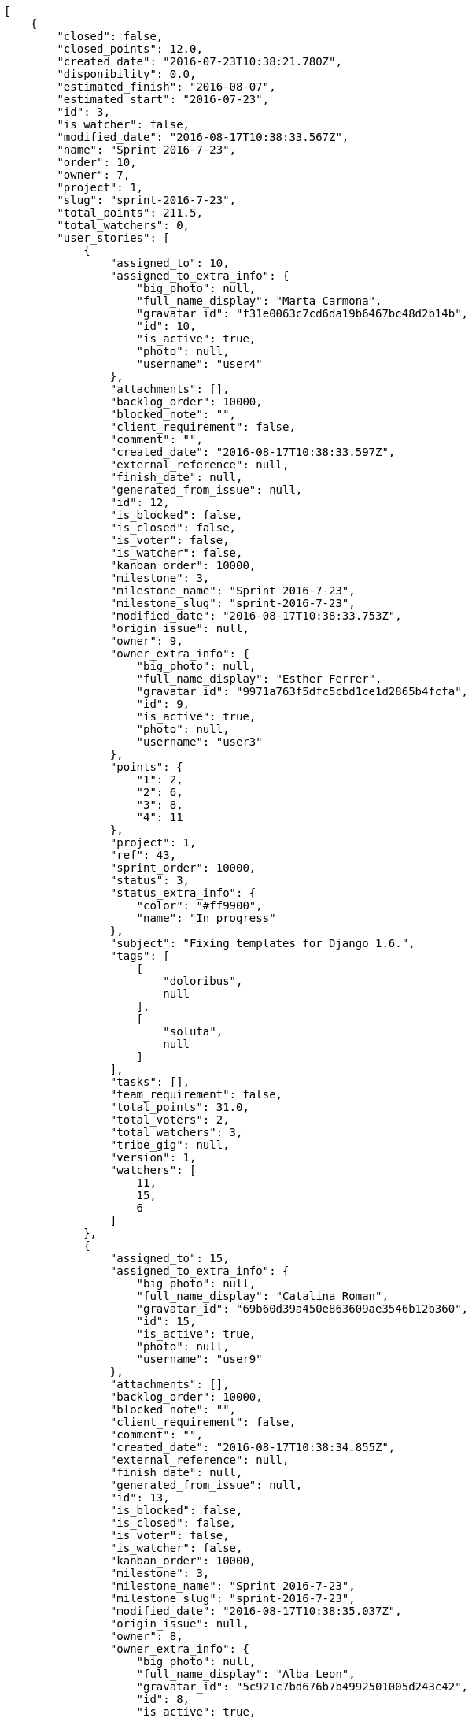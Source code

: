 [source,json]
----
[
    {
        "closed": false,
        "closed_points": 12.0,
        "created_date": "2016-07-23T10:38:21.780Z",
        "disponibility": 0.0,
        "estimated_finish": "2016-08-07",
        "estimated_start": "2016-07-23",
        "id": 3,
        "is_watcher": false,
        "modified_date": "2016-08-17T10:38:33.567Z",
        "name": "Sprint 2016-7-23",
        "order": 10,
        "owner": 7,
        "project": 1,
        "slug": "sprint-2016-7-23",
        "total_points": 211.5,
        "total_watchers": 0,
        "user_stories": [
            {
                "assigned_to": 10,
                "assigned_to_extra_info": {
                    "big_photo": null,
                    "full_name_display": "Marta Carmona",
                    "gravatar_id": "f31e0063c7cd6da19b6467bc48d2b14b",
                    "id": 10,
                    "is_active": true,
                    "photo": null,
                    "username": "user4"
                },
                "attachments": [],
                "backlog_order": 10000,
                "blocked_note": "",
                "client_requirement": false,
                "comment": "",
                "created_date": "2016-08-17T10:38:33.597Z",
                "external_reference": null,
                "finish_date": null,
                "generated_from_issue": null,
                "id": 12,
                "is_blocked": false,
                "is_closed": false,
                "is_voter": false,
                "is_watcher": false,
                "kanban_order": 10000,
                "milestone": 3,
                "milestone_name": "Sprint 2016-7-23",
                "milestone_slug": "sprint-2016-7-23",
                "modified_date": "2016-08-17T10:38:33.753Z",
                "origin_issue": null,
                "owner": 9,
                "owner_extra_info": {
                    "big_photo": null,
                    "full_name_display": "Esther Ferrer",
                    "gravatar_id": "9971a763f5dfc5cbd1ce1d2865b4fcfa",
                    "id": 9,
                    "is_active": true,
                    "photo": null,
                    "username": "user3"
                },
                "points": {
                    "1": 2,
                    "2": 6,
                    "3": 8,
                    "4": 11
                },
                "project": 1,
                "ref": 43,
                "sprint_order": 10000,
                "status": 3,
                "status_extra_info": {
                    "color": "#ff9900",
                    "name": "In progress"
                },
                "subject": "Fixing templates for Django 1.6.",
                "tags": [
                    [
                        "doloribus",
                        null
                    ],
                    [
                        "soluta",
                        null
                    ]
                ],
                "tasks": [],
                "team_requirement": false,
                "total_points": 31.0,
                "total_voters": 2,
                "total_watchers": 3,
                "tribe_gig": null,
                "version": 1,
                "watchers": [
                    11,
                    15,
                    6
                ]
            },
            {
                "assigned_to": 15,
                "assigned_to_extra_info": {
                    "big_photo": null,
                    "full_name_display": "Catalina Roman",
                    "gravatar_id": "69b60d39a450e863609ae3546b12b360",
                    "id": 15,
                    "is_active": true,
                    "photo": null,
                    "username": "user9"
                },
                "attachments": [],
                "backlog_order": 10000,
                "blocked_note": "",
                "client_requirement": false,
                "comment": "",
                "created_date": "2016-08-17T10:38:34.855Z",
                "external_reference": null,
                "finish_date": null,
                "generated_from_issue": null,
                "id": 13,
                "is_blocked": false,
                "is_closed": false,
                "is_voter": false,
                "is_watcher": false,
                "kanban_order": 10000,
                "milestone": 3,
                "milestone_name": "Sprint 2016-7-23",
                "milestone_slug": "sprint-2016-7-23",
                "modified_date": "2016-08-17T10:38:35.037Z",
                "origin_issue": null,
                "owner": 8,
                "owner_extra_info": {
                    "big_photo": null,
                    "full_name_display": "Alba Leon",
                    "gravatar_id": "5c921c7bd676b7b4992501005d243c42",
                    "id": 8,
                    "is_active": true,
                    "photo": null,
                    "username": "user2"
                },
                "points": {
                    "1": 8,
                    "2": 12,
                    "3": 8,
                    "4": 7
                },
                "project": 1,
                "ref": 48,
                "sprint_order": 10000,
                "status": 4,
                "status_extra_info": {
                    "color": "#fcc000",
                    "name": "Ready for test"
                },
                "subject": "Add tests for bulk operations",
                "tags": [
                    [
                        "quis",
                        null
                    ],
                    [
                        "dolorem",
                        null
                    ]
                ],
                "tasks": [],
                "team_requirement": false,
                "total_points": 61.0,
                "total_voters": 6,
                "total_watchers": 1,
                "tribe_gig": null,
                "version": 1,
                "watchers": [
                    10
                ]
            },
            {
                "assigned_to": 7,
                "assigned_to_extra_info": {
                    "big_photo": null,
                    "full_name_display": "Marcos Ortiz",
                    "gravatar_id": "aed1e43be0f69f07ce6f34a907bc6328",
                    "id": 7,
                    "is_active": true,
                    "photo": null,
                    "username": "user1"
                },
                "attachments": [],
                "backlog_order": 10000,
                "blocked_note": "",
                "client_requirement": false,
                "comment": "",
                "created_date": "2016-08-17T10:38:36.015Z",
                "external_reference": null,
                "finish_date": null,
                "generated_from_issue": null,
                "id": 14,
                "is_blocked": false,
                "is_closed": false,
                "is_voter": true,
                "is_watcher": false,
                "kanban_order": 10000,
                "milestone": 3,
                "milestone_name": "Sprint 2016-7-23",
                "milestone_slug": "sprint-2016-7-23",
                "modified_date": "2016-08-17T10:38:36.195Z",
                "origin_issue": null,
                "owner": 7,
                "owner_extra_info": {
                    "big_photo": null,
                    "full_name_display": "Marcos Ortiz",
                    "gravatar_id": "aed1e43be0f69f07ce6f34a907bc6328",
                    "id": 7,
                    "is_active": true,
                    "photo": null,
                    "username": "user1"
                },
                "points": {
                    "1": 4,
                    "2": 10,
                    "3": 8,
                    "4": 5
                },
                "project": 1,
                "ref": 52,
                "sprint_order": 10000,
                "status": 3,
                "status_extra_info": {
                    "color": "#ff9900",
                    "name": "In progress"
                },
                "subject": "get_actions() does not check for 'delete_selected' in actions",
                "tags": [
                    [
                        "dolorum",
                        null
                    ],
                    [
                        "facilis",
                        null
                    ],
                    [
                        "adipisci",
                        null
                    ]
                ],
                "tasks": [],
                "team_requirement": false,
                "total_points": 24.0,
                "total_voters": 3,
                "total_watchers": 1,
                "tribe_gig": null,
                "version": 1,
                "watchers": [
                    7
                ]
            },
            {
                "assigned_to": 11,
                "assigned_to_extra_info": {
                    "big_photo": null,
                    "full_name_display": "German Benitez",
                    "gravatar_id": "c9ba9d485f9a9153ebf53758feb0980c",
                    "id": 11,
                    "is_active": true,
                    "photo": null,
                    "username": "user5"
                },
                "attachments": [],
                "backlog_order": 10000,
                "blocked_note": "",
                "client_requirement": false,
                "comment": "",
                "created_date": "2016-08-17T10:38:37.379Z",
                "external_reference": null,
                "finish_date": "2016-08-17T10:38:37.720Z",
                "generated_from_issue": null,
                "id": 15,
                "is_blocked": false,
                "is_closed": true,
                "is_voter": false,
                "is_watcher": false,
                "kanban_order": 10000,
                "milestone": 3,
                "milestone_name": "Sprint 2016-7-23",
                "milestone_slug": "sprint-2016-7-23",
                "modified_date": "2016-08-17T10:38:37.583Z",
                "origin_issue": null,
                "owner": 10,
                "owner_extra_info": {
                    "big_photo": null,
                    "full_name_display": "Marta Carmona",
                    "gravatar_id": "f31e0063c7cd6da19b6467bc48d2b14b",
                    "id": 10,
                    "is_active": true,
                    "photo": null,
                    "username": "user4"
                },
                "points": {
                    "1": 4,
                    "2": 4,
                    "3": 7,
                    "4": 7
                },
                "project": 1,
                "ref": 57,
                "sprint_order": 10000,
                "status": 1,
                "status_extra_info": {
                    "color": "#999999",
                    "name": "Patch status name"
                },
                "subject": "Create the user model",
                "tags": [
                    [
                        "nisi",
                        null
                    ]
                ],
                "tasks": [],
                "team_requirement": false,
                "total_points": 12.0,
                "total_voters": 1,
                "total_watchers": 7,
                "tribe_gig": null,
                "version": 1,
                "watchers": [
                    13,
                    15,
                    6,
                    12,
                    8,
                    1,
                    3
                ]
            },
            {
                "assigned_to": null,
                "assigned_to_extra_info": null,
                "attachments": [],
                "backlog_order": 10000,
                "blocked_note": "",
                "client_requirement": false,
                "comment": "",
                "created_date": "2016-08-17T10:38:38.445Z",
                "external_reference": null,
                "finish_date": null,
                "generated_from_issue": null,
                "id": 16,
                "is_blocked": false,
                "is_closed": false,
                "is_voter": false,
                "is_watcher": false,
                "kanban_order": 10000,
                "milestone": 3,
                "milestone_name": "Sprint 2016-7-23",
                "milestone_slug": "sprint-2016-7-23",
                "modified_date": "2016-08-17T10:38:38.638Z",
                "origin_issue": null,
                "owner": 15,
                "owner_extra_info": {
                    "big_photo": null,
                    "full_name_display": "Catalina Roman",
                    "gravatar_id": "69b60d39a450e863609ae3546b12b360",
                    "id": 15,
                    "is_active": true,
                    "photo": null,
                    "username": "user9"
                },
                "points": {
                    "1": 11,
                    "2": 10,
                    "3": 4,
                    "4": 2
                },
                "project": 1,
                "ref": 61,
                "sprint_order": 10000,
                "status": 3,
                "status_extra_info": {
                    "color": "#ff9900",
                    "name": "In progress"
                },
                "subject": "Exception is thrown if trying to add a folder with existing name",
                "tags": [
                    [
                        "assumenda",
                        null
                    ],
                    [
                        "repellat",
                        null
                    ]
                ],
                "tasks": [],
                "team_requirement": false,
                "total_points": 34.0,
                "total_voters": 2,
                "total_watchers": 6,
                "tribe_gig": null,
                "version": 1,
                "watchers": [
                    10,
                    15,
                    5,
                    11,
                    2,
                    1
                ]
            },
            {
                "assigned_to": 15,
                "assigned_to_extra_info": {
                    "big_photo": null,
                    "full_name_display": "Catalina Roman",
                    "gravatar_id": "69b60d39a450e863609ae3546b12b360",
                    "id": 15,
                    "is_active": true,
                    "photo": null,
                    "username": "user9"
                },
                "attachments": [],
                "backlog_order": 10000,
                "blocked_note": "",
                "client_requirement": false,
                "comment": "",
                "created_date": "2016-08-17T10:38:39.762Z",
                "external_reference": null,
                "finish_date": null,
                "generated_from_issue": null,
                "id": 17,
                "is_blocked": false,
                "is_closed": false,
                "is_voter": true,
                "is_watcher": false,
                "kanban_order": 10000,
                "milestone": 3,
                "milestone_name": "Sprint 2016-7-23",
                "milestone_slug": "sprint-2016-7-23",
                "modified_date": "2016-08-17T10:38:39.957Z",
                "origin_issue": null,
                "owner": 7,
                "owner_extra_info": {
                    "big_photo": null,
                    "full_name_display": "Marcos Ortiz",
                    "gravatar_id": "aed1e43be0f69f07ce6f34a907bc6328",
                    "id": 7,
                    "is_active": true,
                    "photo": null,
                    "username": "user1"
                },
                "points": {
                    "1": 4,
                    "2": 8,
                    "3": 6,
                    "4": 6
                },
                "project": 1,
                "ref": 66,
                "sprint_order": 10000,
                "status": 1,
                "status_extra_info": {
                    "color": "#999999",
                    "name": "Patch status name"
                },
                "subject": "Lighttpd x-sendfile support",
                "tags": [
                    [
                        "eveniet",
                        null
                    ],
                    [
                        "ullam",
                        null
                    ],
                    [
                        "odit",
                        null
                    ]
                ],
                "tasks": [],
                "team_requirement": false,
                "total_points": 15.0,
                "total_voters": 8,
                "total_watchers": 6,
                "tribe_gig": null,
                "version": 1,
                "watchers": [
                    2,
                    10,
                    5,
                    12,
                    11,
                    9
                ]
            },
            {
                "assigned_to": 8,
                "assigned_to_extra_info": {
                    "big_photo": null,
                    "full_name_display": "Alba Leon",
                    "gravatar_id": "5c921c7bd676b7b4992501005d243c42",
                    "id": 8,
                    "is_active": true,
                    "photo": null,
                    "username": "user2"
                },
                "attachments": [],
                "backlog_order": 10000,
                "blocked_note": "",
                "client_requirement": false,
                "comment": "",
                "created_date": "2016-08-17T10:38:40.358Z",
                "external_reference": null,
                "finish_date": null,
                "generated_from_issue": null,
                "id": 18,
                "is_blocked": false,
                "is_closed": false,
                "is_voter": false,
                "is_watcher": false,
                "kanban_order": 10000,
                "milestone": 3,
                "milestone_name": "Sprint 2016-7-23",
                "milestone_slug": "sprint-2016-7-23",
                "modified_date": "2016-08-17T10:38:40.571Z",
                "origin_issue": null,
                "owner": 7,
                "owner_extra_info": {
                    "big_photo": null,
                    "full_name_display": "Marcos Ortiz",
                    "gravatar_id": "aed1e43be0f69f07ce6f34a907bc6328",
                    "id": 7,
                    "is_active": true,
                    "photo": null,
                    "username": "user1"
                },
                "points": {
                    "1": 10,
                    "2": 11,
                    "3": 4,
                    "4": 3
                },
                "project": 1,
                "ref": 68,
                "sprint_order": 10000,
                "status": 1,
                "status_extra_info": {
                    "color": "#999999",
                    "name": "Patch status name"
                },
                "subject": "Support for bulk actions",
                "tags": [
                    [
                        "quis",
                        null
                    ],
                    [
                        "molestiae",
                        null
                    ]
                ],
                "tasks": [],
                "team_requirement": false,
                "total_points": 34.5,
                "total_voters": 6,
                "total_watchers": 4,
                "tribe_gig": null,
                "version": 1,
                "watchers": [
                    4,
                    1,
                    10,
                    7
                ]
            }
        ],
        "watchers": []
    },
    {
        "closed": false,
        "closed_points": null,
        "created_date": "2016-07-08T10:38:21.780Z",
        "disponibility": 0.0,
        "estimated_finish": "2016-07-23",
        "estimated_start": "2016-07-08",
        "id": 2,
        "is_watcher": false,
        "modified_date": "2016-08-17T10:38:27.277Z",
        "name": "Sprint 2016-7-8",
        "order": 10,
        "owner": 9,
        "project": 1,
        "slug": "sprint-2016-7-8",
        "total_points": 168.0,
        "total_watchers": 0,
        "user_stories": [
            {
                "assigned_to": null,
                "assigned_to_extra_info": null,
                "attachments": [],
                "backlog_order": 10000,
                "blocked_note": "",
                "client_requirement": false,
                "comment": "",
                "created_date": "2016-08-17T10:38:27.330Z",
                "external_reference": null,
                "finish_date": null,
                "generated_from_issue": null,
                "id": 6,
                "is_blocked": false,
                "is_closed": false,
                "is_voter": false,
                "is_watcher": false,
                "kanban_order": 10000,
                "milestone": 2,
                "milestone_name": "Sprint 2016-7-8",
                "milestone_slug": "sprint-2016-7-8",
                "modified_date": "2016-08-17T10:38:27.559Z",
                "origin_issue": null,
                "owner": 9,
                "owner_extra_info": {
                    "big_photo": null,
                    "full_name_display": "Esther Ferrer",
                    "gravatar_id": "9971a763f5dfc5cbd1ce1d2865b4fcfa",
                    "id": 9,
                    "is_active": true,
                    "photo": null,
                    "username": "user3"
                },
                "points": {
                    "1": 5,
                    "2": 10,
                    "3": 2,
                    "4": 9
                },
                "project": 1,
                "ref": 21,
                "sprint_order": 10000,
                "status": 1,
                "status_extra_info": {
                    "color": "#999999",
                    "name": "Patch status name"
                },
                "subject": "Implement the form",
                "tags": [
                    [
                        "enim",
                        null
                    ],
                    [
                        "ad",
                        null
                    ],
                    [
                        "eaque",
                        null
                    ]
                ],
                "tasks": [],
                "team_requirement": false,
                "total_points": 25.0,
                "total_voters": 6,
                "total_watchers": 2,
                "tribe_gig": null,
                "version": 1,
                "watchers": [
                    13,
                    8
                ]
            },
            {
                "assigned_to": null,
                "assigned_to_extra_info": null,
                "attachments": [],
                "backlog_order": 10000,
                "blocked_note": "",
                "client_requirement": false,
                "comment": "",
                "created_date": "2016-08-17T10:38:28.010Z",
                "external_reference": null,
                "finish_date": null,
                "generated_from_issue": null,
                "id": 7,
                "is_blocked": false,
                "is_closed": false,
                "is_voter": false,
                "is_watcher": false,
                "kanban_order": 10000,
                "milestone": 2,
                "milestone_name": "Sprint 2016-7-8",
                "milestone_slug": "sprint-2016-7-8",
                "modified_date": "2016-08-17T10:38:28.161Z",
                "origin_issue": null,
                "owner": 12,
                "owner_extra_info": {
                    "big_photo": null,
                    "full_name_display": "Pilar Herrera",
                    "gravatar_id": "74cb769a5e64d445b8550789e1553502",
                    "id": 12,
                    "is_active": true,
                    "photo": null,
                    "username": "user6"
                },
                "points": {
                    "1": 7,
                    "2": 3,
                    "3": 11,
                    "4": 8
                },
                "project": 1,
                "ref": 23,
                "sprint_order": 10000,
                "status": 2,
                "status_extra_info": {
                    "color": "#ff8a84",
                    "name": "Ready"
                },
                "subject": "Added file copying and processing of images (resizing)",
                "tags": [
                    [
                        "minus",
                        null
                    ],
                    [
                        "eum",
                        null
                    ]
                ],
                "tasks": [],
                "team_requirement": false,
                "total_points": 33.5,
                "total_voters": 5,
                "total_watchers": 5,
                "tribe_gig": null,
                "version": 1,
                "watchers": [
                    13,
                    1,
                    15,
                    9,
                    5
                ]
            },
            {
                "assigned_to": 6,
                "assigned_to_extra_info": {
                    "big_photo": null,
                    "full_name_display": "Silvia Soto",
                    "gravatar_id": "ece2f7a2dec5f21b2858fecabdcacacc",
                    "id": 6,
                    "is_active": true,
                    "photo": null,
                    "username": "user6532909695705815086"
                },
                "attachments": [],
                "backlog_order": 10000,
                "blocked_note": "",
                "client_requirement": false,
                "comment": "",
                "created_date": "2016-08-17T10:38:29.391Z",
                "external_reference": null,
                "finish_date": null,
                "generated_from_issue": null,
                "id": 8,
                "is_blocked": false,
                "is_closed": false,
                "is_voter": false,
                "is_watcher": false,
                "kanban_order": 10000,
                "milestone": 2,
                "milestone_name": "Sprint 2016-7-8",
                "milestone_slug": "sprint-2016-7-8",
                "modified_date": "2016-08-17T10:38:29.620Z",
                "origin_issue": null,
                "owner": 14,
                "owner_extra_info": {
                    "big_photo": null,
                    "full_name_display": "Andrea Fernandez",
                    "gravatar_id": "dce0e8ed702cd85d5132e523121e619b",
                    "id": 14,
                    "is_active": true,
                    "photo": null,
                    "username": "user8"
                },
                "points": {
                    "1": 12,
                    "2": 5,
                    "3": 9,
                    "4": 10
                },
                "project": 1,
                "ref": 28,
                "sprint_order": 10000,
                "status": 1,
                "status_extra_info": {
                    "color": "#999999",
                    "name": "Patch status name"
                },
                "subject": "Support for bulk actions",
                "tags": [
                    [
                        "vel",
                        null
                    ]
                ],
                "tasks": [],
                "team_requirement": false,
                "total_points": 65.0,
                "total_voters": 0,
                "total_watchers": 1,
                "tribe_gig": null,
                "version": 1,
                "watchers": [
                    3
                ]
            },
            {
                "assigned_to": 9,
                "assigned_to_extra_info": {
                    "big_photo": null,
                    "full_name_display": "Esther Ferrer",
                    "gravatar_id": "9971a763f5dfc5cbd1ce1d2865b4fcfa",
                    "id": 9,
                    "is_active": true,
                    "photo": null,
                    "username": "user3"
                },
                "attachments": [],
                "backlog_order": 10000,
                "blocked_note": "",
                "client_requirement": false,
                "comment": "",
                "created_date": "2016-08-17T10:38:30.839Z",
                "external_reference": null,
                "finish_date": null,
                "generated_from_issue": null,
                "id": 9,
                "is_blocked": false,
                "is_closed": false,
                "is_voter": false,
                "is_watcher": false,
                "kanban_order": 10000,
                "milestone": 2,
                "milestone_name": "Sprint 2016-7-8",
                "milestone_slug": "sprint-2016-7-8",
                "modified_date": "2016-08-17T10:38:31.010Z",
                "origin_issue": null,
                "owner": 11,
                "owner_extra_info": {
                    "big_photo": null,
                    "full_name_display": "German Benitez",
                    "gravatar_id": "c9ba9d485f9a9153ebf53758feb0980c",
                    "id": 11,
                    "is_active": true,
                    "photo": null,
                    "username": "user5"
                },
                "points": {
                    "1": 4,
                    "2": 2,
                    "3": 6,
                    "4": 3
                },
                "project": 1,
                "ref": 34,
                "sprint_order": 10000,
                "status": 3,
                "status_extra_info": {
                    "color": "#ff9900",
                    "name": "In progress"
                },
                "subject": "Add tests for bulk operations",
                "tags": [
                    [
                        "aliquam",
                        null
                    ],
                    [
                        "voluptates",
                        null
                    ],
                    [
                        "voluptas",
                        null
                    ]
                ],
                "tasks": [],
                "team_requirement": false,
                "total_points": 4.5,
                "total_voters": 8,
                "total_watchers": 2,
                "tribe_gig": null,
                "version": 1,
                "watchers": [
                    1,
                    10
                ]
            },
            {
                "assigned_to": 11,
                "assigned_to_extra_info": {
                    "big_photo": null,
                    "full_name_display": "German Benitez",
                    "gravatar_id": "c9ba9d485f9a9153ebf53758feb0980c",
                    "id": 11,
                    "is_active": true,
                    "photo": null,
                    "username": "user5"
                },
                "attachments": [],
                "backlog_order": 10000,
                "blocked_note": "",
                "client_requirement": false,
                "comment": "",
                "created_date": "2016-08-17T10:38:31.437Z",
                "external_reference": null,
                "finish_date": null,
                "generated_from_issue": null,
                "id": 10,
                "is_blocked": false,
                "is_closed": false,
                "is_voter": false,
                "is_watcher": false,
                "kanban_order": 10000,
                "milestone": 2,
                "milestone_name": "Sprint 2016-7-8",
                "milestone_slug": "sprint-2016-7-8",
                "modified_date": "2016-08-17T10:38:31.692Z",
                "origin_issue": null,
                "owner": 10,
                "owner_extra_info": {
                    "big_photo": null,
                    "full_name_display": "Marta Carmona",
                    "gravatar_id": "f31e0063c7cd6da19b6467bc48d2b14b",
                    "id": 10,
                    "is_active": true,
                    "photo": null,
                    "username": "user4"
                },
                "points": {
                    "1": 6,
                    "2": 2,
                    "3": 5,
                    "4": 3
                },
                "project": 1,
                "ref": 36,
                "sprint_order": 10000,
                "status": 1,
                "status_extra_info": {
                    "color": "#999999",
                    "name": "Patch status name"
                },
                "subject": "Implement the form",
                "tags": [
                    [
                        "dolore",
                        null
                    ],
                    [
                        "quod",
                        null
                    ]
                ],
                "tasks": [],
                "team_requirement": false,
                "total_points": 5.5,
                "total_voters": 4,
                "total_watchers": 3,
                "tribe_gig": null,
                "version": 1,
                "watchers": [
                    7,
                    3,
                    10
                ]
            },
            {
                "assigned_to": null,
                "assigned_to_extra_info": null,
                "attachments": [],
                "backlog_order": 10000,
                "blocked_note": "",
                "client_requirement": false,
                "comment": "",
                "created_date": "2016-08-17T10:38:32.375Z",
                "external_reference": null,
                "finish_date": null,
                "generated_from_issue": null,
                "id": 11,
                "is_blocked": false,
                "is_closed": false,
                "is_voter": false,
                "is_watcher": false,
                "kanban_order": 10000,
                "milestone": 2,
                "milestone_name": "Sprint 2016-7-8",
                "milestone_slug": "sprint-2016-7-8",
                "modified_date": "2016-08-17T10:38:32.599Z",
                "origin_issue": null,
                "owner": 6,
                "owner_extra_info": {
                    "big_photo": null,
                    "full_name_display": "Silvia Soto",
                    "gravatar_id": "ece2f7a2dec5f21b2858fecabdcacacc",
                    "id": 6,
                    "is_active": true,
                    "photo": null,
                    "username": "user6532909695705815086"
                },
                "points": {
                    "1": 3,
                    "2": 10,
                    "3": 11,
                    "4": 4
                },
                "project": 1,
                "ref": 39,
                "sprint_order": 10000,
                "status": 1,
                "status_extra_info": {
                    "color": "#999999",
                    "name": "Patch status name"
                },
                "subject": "Lighttpd x-sendfile support",
                "tags": [
                    [
                        "hic",
                        null
                    ]
                ],
                "tasks": [],
                "team_requirement": false,
                "total_points": 34.5,
                "total_voters": 4,
                "total_watchers": 1,
                "tribe_gig": null,
                "version": 1,
                "watchers": [
                    3
                ]
            }
        ],
        "watchers": []
    },
    {
        "closed": false,
        "closed_points": 41.0,
        "created_date": "2016-06-23T10:38:21.780Z",
        "disponibility": 0.0,
        "estimated_finish": "2016-07-08",
        "estimated_start": "2016-06-23",
        "id": 1,
        "is_watcher": true,
        "modified_date": "2016-08-17T10:45:34.666Z",
        "name": "Sprint 2",
        "order": 10,
        "owner": 7,
        "project": 1,
        "slug": "sprint-2016-6-23",
        "total_points": 141.5,
        "total_watchers": 1,
        "user_stories": [
            {
                "assigned_to": 15,
                "assigned_to_extra_info": {
                    "big_photo": null,
                    "full_name_display": "Catalina Roman",
                    "gravatar_id": "69b60d39a450e863609ae3546b12b360",
                    "id": 15,
                    "is_active": true,
                    "photo": null,
                    "username": "user9"
                },
                "attachments": [],
                "backlog_order": 10,
                "blocked_note": "",
                "client_requirement": false,
                "comment": "",
                "created_date": "2016-08-17T10:38:21.817Z",
                "external_reference": null,
                "finish_date": "2016-08-17T10:38:22.220Z",
                "generated_from_issue": null,
                "id": 1,
                "is_blocked": false,
                "is_closed": true,
                "is_voter": false,
                "is_watcher": false,
                "kanban_order": 10,
                "milestone": 1,
                "milestone_name": "Sprint 2",
                "milestone_slug": "sprint-2016-6-23",
                "modified_date": "2016-08-17T10:44:57.275Z",
                "origin_issue": null,
                "owner": 10,
                "owner_extra_info": {
                    "big_photo": null,
                    "full_name_display": "Marta Carmona",
                    "gravatar_id": "f31e0063c7cd6da19b6467bc48d2b14b",
                    "id": 10,
                    "is_active": true,
                    "photo": null,
                    "username": "user4"
                },
                "points": {
                    "1": 8,
                    "2": 5,
                    "3": 8,
                    "4": 7
                },
                "project": 1,
                "ref": 1,
                "sprint_order": 10,
                "status": 3,
                "status_extra_info": {
                    "color": "#ff9900",
                    "name": "In progress"
                },
                "subject": "Patching subject",
                "tags": [
                    [
                        "aspernatur",
                        null
                    ],
                    [
                        "perspiciatis",
                        null
                    ]
                ],
                "tasks": [],
                "team_requirement": false,
                "total_points": 23.0,
                "total_voters": 2,
                "total_watchers": 8,
                "tribe_gig": null,
                "version": 2,
                "watchers": [
                    2,
                    8,
                    5,
                    12,
                    4,
                    10,
                    3,
                    6
                ]
            },
            {
                "assigned_to": null,
                "assigned_to_extra_info": null,
                "attachments": [],
                "backlog_order": 15,
                "blocked_note": "",
                "client_requirement": false,
                "comment": "",
                "created_date": "2016-08-17T10:38:22.493Z",
                "external_reference": null,
                "finish_date": null,
                "generated_from_issue": null,
                "id": 2,
                "is_blocked": false,
                "is_closed": false,
                "is_voter": false,
                "is_watcher": false,
                "kanban_order": 15,
                "milestone": 1,
                "milestone_name": "Sprint 2",
                "milestone_slug": "sprint-2016-6-23",
                "modified_date": "2016-08-17T10:38:22.681Z",
                "origin_issue": null,
                "owner": 15,
                "owner_extra_info": {
                    "big_photo": null,
                    "full_name_display": "Catalina Roman",
                    "gravatar_id": "69b60d39a450e863609ae3546b12b360",
                    "id": 15,
                    "is_active": true,
                    "photo": null,
                    "username": "user9"
                },
                "points": {
                    "1": 6,
                    "2": 2,
                    "3": 12,
                    "4": 10
                },
                "project": 1,
                "ref": 3,
                "sprint_order": 15,
                "status": 4,
                "status_extra_info": {
                    "color": "#fcc000",
                    "name": "Ready for test"
                },
                "subject": "Add tests for bulk operations",
                "tags": [
                    [
                        "sequi",
                        null
                    ]
                ],
                "tasks": [],
                "team_requirement": false,
                "total_points": 56.0,
                "total_voters": 6,
                "total_watchers": 0,
                "tribe_gig": null,
                "version": 1,
                "watchers": []
            },
            {
                "assigned_to": 11,
                "assigned_to_extra_info": {
                    "big_photo": null,
                    "full_name_display": "German Benitez",
                    "gravatar_id": "c9ba9d485f9a9153ebf53758feb0980c",
                    "id": 11,
                    "is_active": true,
                    "photo": null,
                    "username": "user5"
                },
                "attachments": [],
                "backlog_order": 10000,
                "blocked_note": "",
                "client_requirement": false,
                "comment": "",
                "created_date": "2016-08-17T10:38:23.830Z",
                "external_reference": null,
                "finish_date": null,
                "generated_from_issue": null,
                "id": 3,
                "is_blocked": false,
                "is_closed": false,
                "is_voter": false,
                "is_watcher": false,
                "kanban_order": 10000,
                "milestone": 1,
                "milestone_name": "Sprint 2",
                "milestone_slug": "sprint-2016-6-23",
                "modified_date": "2016-08-17T10:38:24.011Z",
                "origin_issue": null,
                "owner": 5,
                "owner_extra_info": {
                    "big_photo": null,
                    "full_name_display": "Administrator",
                    "gravatar_id": "64e1b8d34f425d19e1ee2ea7236d3028",
                    "id": 5,
                    "is_active": true,
                    "photo": null,
                    "username": "admin"
                },
                "points": {
                    "1": 6,
                    "2": 10,
                    "3": 8,
                    "4": 5
                },
                "project": 1,
                "ref": 8,
                "sprint_order": 10001,
                "status": 4,
                "status_extra_info": {
                    "color": "#fcc000",
                    "name": "Ready for test"
                },
                "subject": "Lighttpd support",
                "tags": [
                    [
                        "placeat",
                        null
                    ],
                    [
                        "aut",
                        null
                    ]
                ],
                "tasks": [],
                "team_requirement": false,
                "total_points": 26.0,
                "total_voters": 1,
                "total_watchers": 2,
                "tribe_gig": null,
                "version": 1,
                "watchers": [
                    4,
                    5
                ]
            },
            {
                "assigned_to": null,
                "assigned_to_extra_info": null,
                "attachments": [],
                "backlog_order": 10000,
                "blocked_note": "",
                "client_requirement": false,
                "comment": "",
                "created_date": "2016-08-17T10:38:25.471Z",
                "external_reference": null,
                "finish_date": null,
                "generated_from_issue": null,
                "id": 4,
                "is_blocked": false,
                "is_closed": false,
                "is_voter": false,
                "is_watcher": false,
                "kanban_order": 10000,
                "milestone": 1,
                "milestone_name": "Sprint 2",
                "milestone_slug": "sprint-2016-6-23",
                "modified_date": "2016-08-17T10:38:25.646Z",
                "origin_issue": null,
                "owner": 14,
                "owner_extra_info": {
                    "big_photo": null,
                    "full_name_display": "Andrea Fernandez",
                    "gravatar_id": "dce0e8ed702cd85d5132e523121e619b",
                    "id": 14,
                    "is_active": true,
                    "photo": null,
                    "username": "user8"
                },
                "points": {
                    "1": 7,
                    "2": 10,
                    "3": 3,
                    "4": 2
                },
                "project": 1,
                "ref": 14,
                "sprint_order": 10001,
                "status": 2,
                "status_extra_info": {
                    "color": "#ff8a84",
                    "name": "Ready"
                },
                "subject": "Added file copying and processing of images (resizing)",
                "tags": [
                    [
                        "molestias",
                        null
                    ],
                    [
                        "dolor",
                        null
                    ],
                    [
                        "voluptate",
                        null
                    ]
                ],
                "tasks": [],
                "team_requirement": false,
                "total_points": 18.5,
                "total_voters": 3,
                "total_watchers": 7,
                "tribe_gig": null,
                "version": 1,
                "watchers": [
                    4,
                    2,
                    11,
                    6,
                    1,
                    13,
                    14
                ]
            },
            {
                "assigned_to": null,
                "assigned_to_extra_info": null,
                "attachments": [],
                "backlog_order": 10000,
                "blocked_note": "",
                "client_requirement": false,
                "comment": "",
                "created_date": "2016-08-17T10:38:26.753Z",
                "external_reference": null,
                "finish_date": "2016-08-17T10:38:27.034Z",
                "generated_from_issue": null,
                "id": 5,
                "is_blocked": false,
                "is_closed": true,
                "is_voter": true,
                "is_watcher": false,
                "kanban_order": 10000,
                "milestone": 1,
                "milestone_name": "Sprint 2",
                "milestone_slug": "sprint-2016-6-23",
                "modified_date": "2016-08-17T10:38:26.895Z",
                "origin_issue": null,
                "owner": 15,
                "owner_extra_info": {
                    "big_photo": null,
                    "full_name_display": "Catalina Roman",
                    "gravatar_id": "69b60d39a450e863609ae3546b12b360",
                    "id": 15,
                    "is_active": true,
                    "photo": null,
                    "username": "user9"
                },
                "points": {
                    "1": 6,
                    "2": 6,
                    "3": 5,
                    "4": 9
                },
                "project": 1,
                "ref": 19,
                "sprint_order": 10001,
                "status": 3,
                "status_extra_info": {
                    "color": "#ff9900",
                    "name": "In progress"
                },
                "subject": "get_actions() does not check for 'delete_selected' in actions",
                "tags": [
                    [
                        "a",
                        null
                    ]
                ],
                "tasks": [],
                "team_requirement": false,
                "total_points": 18.0,
                "total_voters": 6,
                "total_watchers": 5,
                "tribe_gig": null,
                "version": 1,
                "watchers": [
                    1,
                    9,
                    14,
                    4,
                    12
                ]
            }
        ],
        "watchers": [
            6
        ]
    },
    {
        "closed": false,
        "closed_points": null,
        "created_date": "2016-08-17T10:45:34.830Z",
        "disponibility": 30.0,
        "estimated_finish": "2014-11-04",
        "estimated_start": "2014-10-20",
        "id": 22,
        "is_watcher": false,
        "modified_date": "2016-08-17T10:45:34.841Z",
        "name": "Sprint 1",
        "order": 1,
        "owner": 6,
        "project": 1,
        "slug": "sprint-1",
        "total_points": null,
        "total_watchers": 0,
        "user_stories": [],
        "watchers": []
    },
    {
        "closed": false,
        "closed_points": null,
        "created_date": "2016-08-17T10:45:34.976Z",
        "disponibility": 0.0,
        "estimated_finish": "2014-11-04",
        "estimated_start": "2014-10-20",
        "id": 23,
        "is_watcher": false,
        "modified_date": "2016-08-17T10:45:34.988Z",
        "name": "Sprint 3",
        "order": 1,
        "owner": 6,
        "project": 1,
        "slug": "sprint-3",
        "total_points": null,
        "total_watchers": 0,
        "user_stories": [],
        "watchers": []
    }
]
----

